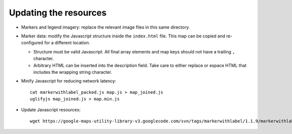 Updating the resources
======================


* Markers and legend imagery: replace the relevant image files in this same
  directory.

* Marker data: modify the Javascript structure inside the ``index.html`` file.
  This map can be copied and re-configured for a different location.

  + Structure must be valid Javascript. All final array elements and
    map keys should not have a trailing ``,`` character.
  + Arbitrary HTML can be inserted into the description field. Take care to
    either replace or espace HTML that includes the wrapping string character.

* Minify Javascript for reducing network latency::

    cat markerwithlabel_packed.js map.js > map_joined.js
    uglifyjs map_joined.js > map.min.js

* Update Javascript resources::

    wget https://google-maps-utility-library-v3.googlecode.com/svn/tags/markerwithlabel/1.1.9/markerwithlabel/src/markerwithlabel_packed.js -O markerwithlabel_packed.js

